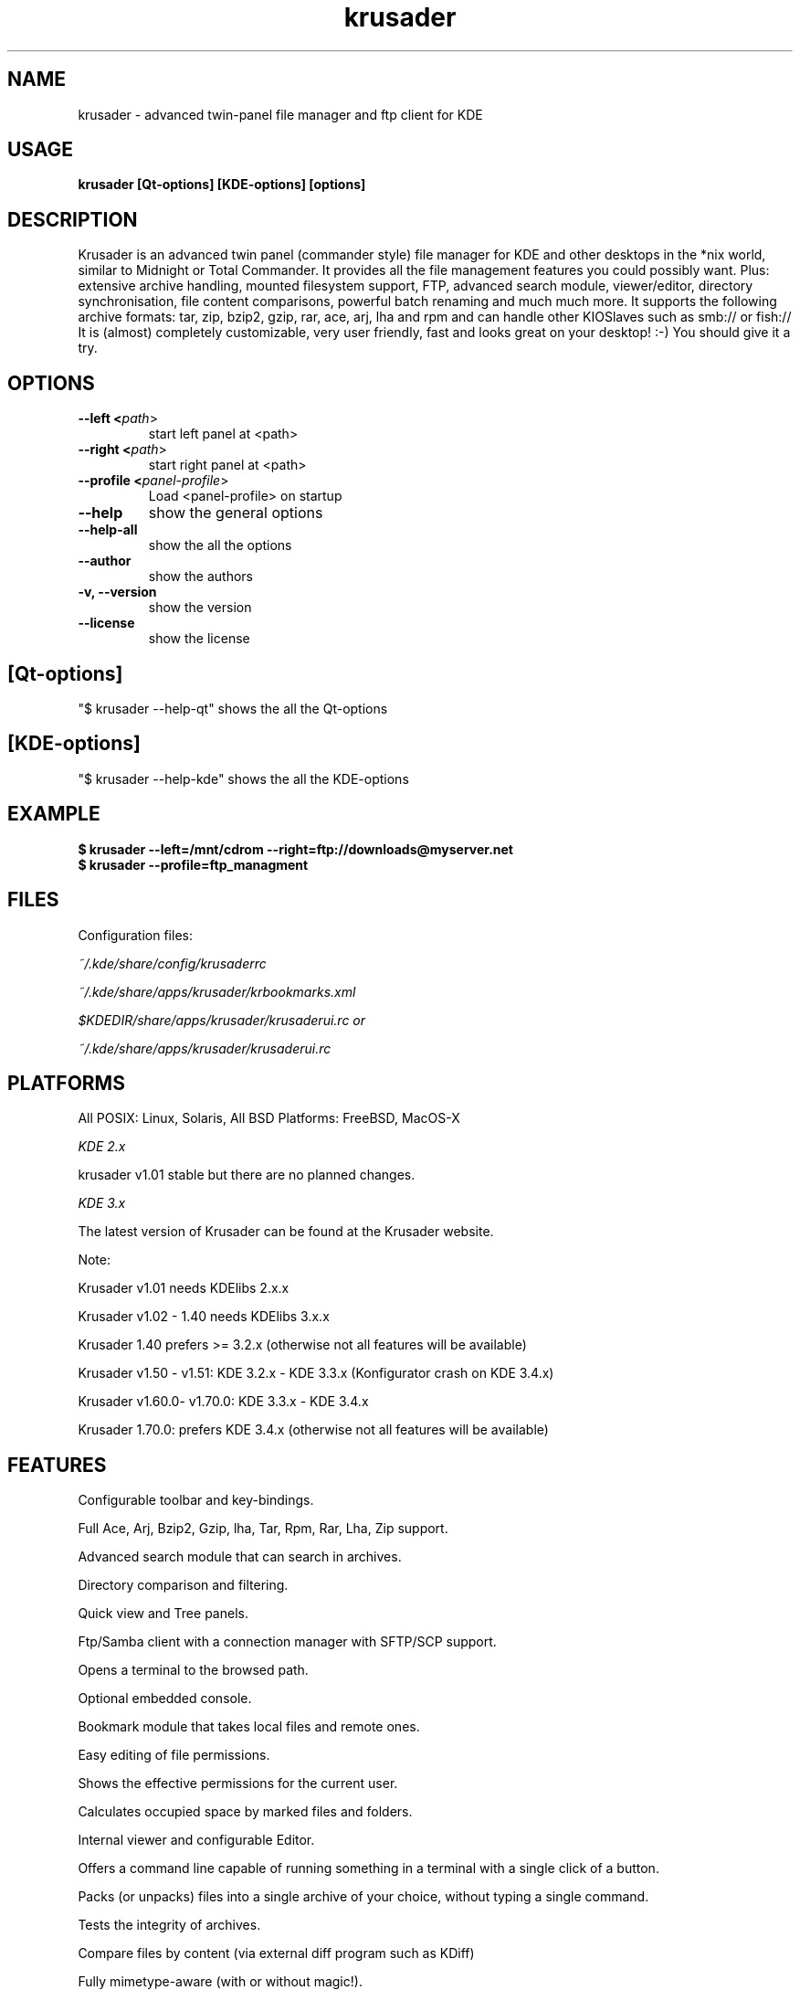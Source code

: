 .TH krusader 1 "20 September 2005" Linux "Krusader Manpage"
.SH "NAME"
krusader \- advanced twin-panel file manager and ftp client for KDE
.SH "USAGE"
.B krusader [Qt-options] [KDE-options] [options]
.SH "DESCRIPTION"
Krusader is an advanced twin panel (commander style)
file manager for KDE and other desktops in the *nix world,
similar to Midnight or Total Commander.
It provides all the file management features you could possibly want.
Plus: extensive archive handling,
mounted filesystem support, FTP, advanced search module,
viewer/editor, directory synchronisation, file content comparisons,
powerful batch renaming and much much more.
It supports the following archive formats: tar, zip, bzip2,
gzip, rar, ace, arj, lha and rpm
and can handle other KIOSlaves such as smb:// or fish://
It is (almost) completely customizable, very user friendly,
fast and looks great on your desktop! :-)
You should give it a try.

.SH "OPTIONS"
.TP
.B --left <\fIpath\fR>
start left panel at <path>
.TP
.B --right <\fIpath\fR>
start right panel at <path>
.TP
.B --profile <\fIpanel-profile\fR>
Load <panel-profile> on startup 
.TP
.B --help
show the general options
.TP
.B --help-all
show the all the options
.TP
.B --author
show the authors
.TP
.B -v, --version
show the version
.TP
.B --license
show the license
.SH "[Qt-options]"
"$ krusader --help-qt"  shows the all the Qt-options
.SH "[KDE-options]"
"$ krusader --help-kde" shows the all the KDE-options
.SH "EXAMPLE"
.B $ krusader --left=/mnt/cdrom --right=ftp://downloads@myserver.net
.TP
.B $ krusader --profile=ftp_managment
.SH "FILES"
Configuration files:

.I ~/.kde/share/config/krusaderrc

.I ~/.kde/share/apps/krusader/krbookmarks.xml

.I $KDEDIR/share/apps/krusader/krusaderui.rc or

.I ~/.kde/share/apps/krusader/krusaderui.rc

.SH "PLATFORMS"
All POSIX: Linux, Solaris, All BSD Platforms: FreeBSD, MacOS-X

.I KDE 2.x

krusader v1.01   stable but there are no planned changes.

.I KDE 3.x

The latest version of Krusader can be found at the Krusader website.

Note:

Krusader v1.01 needs KDElibs 2.x.x

Krusader v1.02 - 1.40 needs KDElibs 3.x.x

Krusader 1.40 prefers >= 3.2.x (otherwise not all features will be available)

Krusader v1.50 - v1.51: KDE 3.2.x - KDE 3.3.x (Konfigurator crash on KDE 3.4.x)

Krusader v1.60.0- v1.70.0: KDE 3.3.x - KDE 3.4.x

Krusader 1.70.0: prefers KDE 3.4.x (otherwise not all features will be available)

.SH "FEATURES"

Configurable toolbar and key-bindings.

Full Ace, Arj, Bzip2, Gzip, lha, Tar, Rpm, Rar, Lha, Zip support.

Advanced search module that can search in archives.

Directory comparison and filtering.

Quick view and Tree panels.

Ftp/Samba client with a connection manager with SFTP/SCP support.

Opens a terminal to the browsed path.

Optional embedded console.

Bookmark module that takes local files and remote ones.

Easy editing of file permissions.

Shows the effective permissions for the current user.

Calculates occupied space by marked files and folders.

Internal viewer and configurable Editor.

Offers a command line capable of running something in a terminal with a single click of a button.

Packs (or unpacks) files into a single archive of your choice, without typing a single command.

Tests the integrity of archives.

Compare files by content (via external diff program such as KDiff)

Fully mimetype-aware (with or without magic!).

Mountmanager

Krename support, a very powerfull external batch renamer for KDE

Tabbed Browsing.

Root mode.

File splitter & Combine files.

Synchronize Directories.

Sync-browsing.

UserActions.

Panel profiles.

PopUp Panel.

User actions.

Key-binding Profiles

Color Profiles

For more features read http://krusader.sourceforge.net/handbook/features.html

.SH "LICENSE"
Krusader is distributed under the terms of the GNU General Public

License version 2 as published by the Free Software Foundation.

See the built-in help for details on the License and the lack of warranty.

The copyright for the project and its name are still held by Shie Erlich and Rafi Yanai.
.SH "i18n"
Krusader is translated into many languages.

http://krusader.sourceforge.net/i18n.php

Read the Krusader translation howto if you want translate Krusader in your native language.
.SH "FAQ"
The latest version of the KRUSADER FAQ can be found at the Krusader website.
.SH "SEE ALSO"
The Krusader Handbook, at the krusader help menu.

The Krusader homepage on the World Wide Web:

http://krusader.sourceforge.net
.fi
.SH "AUTHORS"

Krusader is developed by a dedicated team of individuals, known as the Krusader Krew.

Shie Erlich, author [erlich {*} users {.} sourceforge {.} net]

Rafi Yanai, author [yanai {*} users {.} sourceforge {.} net]

Dirk Eschler, Webmaster and i18n coordinator [deschler {*} users {.} sourceforge {.} net]

Csaba Karai, Developer [ckarai {*} users {.} sourceforge {.} net]

Heiner Eichmann, Developer [h {.} eichmann {*} gmx.de]

Jonas Baehr, Developer [jonas.baehr {*} web.de]

Frank Schoolmeesters, Documentation & Marketing Coordinator [frank_schoolmeesters {*} yahoo {.} com]

Richard Holt, Documentation & Proofing [richard {.} holt {*} gmail {.} com]

Matej Urbancic, Marketing & Product Research [matej {*} amis {.} net]

The project is written using KDevelop and QT Designer.

.SH "BUGS"
See the TODO file in the distribution for information on what remains to be done.

.B Notice: if you've got bugs to report, please use the krusader website, and

.B not KDE's bugzilla (bugs.kde.org).

For fixes, patches and comments use the krusader forum or mail to

[krusader {*} users {.} sourceforge {.} net].

Krusader Krew
